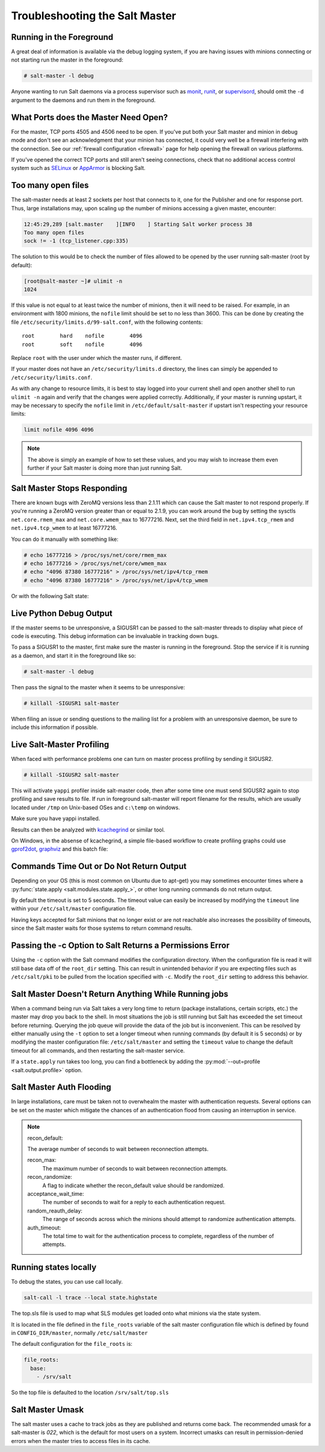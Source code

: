 .. _troubleshooting-salt-master:

===============================
Troubleshooting the Salt Master
===============================

Running in the Foreground
=========================

A great deal of information is available via the debug logging system, if you
are having issues with minions connecting or not starting run the master in
the foreground:

.. code-block:: bash

    # salt-master -l debug

Anyone wanting to run Salt daemons via a process supervisor such as `monit`_,
`runit`_, or `supervisord`_, should omit the ``-d`` argument to the daemons and
run them in the foreground.

.. _`monit`: http://mmonit.com/monit/
.. _`runit`: http://smarden.org/runit/
.. _`supervisord`: http://supervisord.org/

What Ports does the Master Need Open?
=====================================

For the master, TCP ports 4505 and 4506 need to be open. If you've put both
your Salt master and minion in debug mode and don't see an acknowledgment
that your minion has connected, it could very well be a firewall interfering
with the connection. See our :ref:`firewall configuration
<firewall>` page for help opening the firewall on various
platforms.

If you've opened the correct TCP ports and still aren't seeing connections,
check that no additional access control system such as `SELinux`_ or
`AppArmor`_ is blocking Salt.

.. _`SELinux`: https://en.wikipedia.org/wiki/Security-Enhanced_Linux
.. _`AppArmor`: http://wiki.apparmor.net/index.php/Main_Page

Too many open files
===================

The salt-master needs at least 2 sockets per host that connects to it, one for
the Publisher and one for response port. Thus, large installations may, upon
scaling up the number of minions accessing a given master, encounter:

.. code-block:: bash

    12:45:29,289 [salt.master    ][INFO    ] Starting Salt worker process 38
    Too many open files
    sock != -1 (tcp_listener.cpp:335)

The solution to this would be to check the number of files allowed to be
opened by the user running salt-master (root by default):

.. code-block:: bash

    [root@salt-master ~]# ulimit -n
    1024

If this value is not equal to at least twice the number of minions, then it
will need to be raised. For example, in an environment with 1800 minions, the
``nofile`` limit should be set to no less than 3600. This can be done by
creating the file ``/etc/security/limits.d/99-salt.conf``, with the following
contents::

    root        hard    nofile        4096
    root        soft    nofile        4096

Replace ``root`` with the user under which the master runs, if different.

If your master does not have an ``/etc/security/limits.d`` directory, the lines
can simply be appended to ``/etc/security/limits.conf``.

As with any change to resource limits, it is best to stay logged into your
current shell and open another shell to run ``ulimit -n`` again and verify that
the changes were applied correctly. Additionally, if your master is running
upstart, it may be necessary to specify the ``nofile`` limit in
``/etc/default/salt-master`` if upstart isn't respecting your resource limits:

.. code-block:: text

    limit nofile 4096 4096

.. note::

    The above is simply an example of how to set these values, and you may
    wish to increase them even further if your Salt master is doing more than
    just running Salt.

Salt Master Stops Responding
============================

There are known bugs with ZeroMQ versions less than 2.1.11 which can cause the
Salt master to not respond properly. If you're running a ZeroMQ version greater
than or equal to 2.1.9, you can work around the bug by setting the sysctls
``net.core.rmem_max`` and ``net.core.wmem_max`` to 16777216. Next, set the third
field in ``net.ipv4.tcp_rmem`` and ``net.ipv4.tcp_wmem`` to at least 16777216.

You can do it manually with something like:

.. code-block:: bash

    # echo 16777216 > /proc/sys/net/core/rmem_max
    # echo 16777216 > /proc/sys/net/core/wmem_max
    # echo "4096 87380 16777216" > /proc/sys/net/ipv4/tcp_rmem
    # echo "4096 87380 16777216" > /proc/sys/net/ipv4/tcp_wmem

Or with the following Salt state:

.. code-block:: yaml
    :linenos:

    net.core.rmem_max:
      sysctl:
        - present
        - value: 16777216

    net.core.wmem_max:
      sysctl:
        - present
        - value: 16777216

    net.ipv4.tcp_rmem:
      sysctl:
        - present
        - value: 4096 87380 16777216

    net.ipv4.tcp_wmem:
      sysctl:
        - present
        - value: 4096 87380 16777216

Live Python Debug Output
========================

If the master seems to be unresponsive, a SIGUSR1 can be passed to the
salt-master threads to display what piece of code is executing. This debug
information can be invaluable in tracking down bugs.

To pass a SIGUSR1 to the master, first make sure the master is running in the
foreground. Stop the service if it is running as a daemon, and start it in the
foreground like so:

.. code-block:: bash

    # salt-master -l debug

Then pass the signal to the master when it seems to be unresponsive:

.. code-block:: bash

    # killall -SIGUSR1 salt-master

When filing an issue or sending questions to the mailing list for a problem
with an unresponsive daemon, be sure to include this information if possible.


Live Salt-Master Profiling
==========================

When faced with performance problems one can turn on master process profiling by
sending it SIGUSR2.

.. code-block:: bash

    # killall -SIGUSR2 salt-master

This will activate ``yappi`` profiler inside salt-master code, then after some
time one must send SIGUSR2 again to stop profiling and save results to file. If
run in foreground salt-master will report filename for the results, which are
usually located under ``/tmp`` on Unix-based OSes and ``c:\temp`` on windows.

Make sure you have yappi installed.

Results can then be analyzed with `kcachegrind`_ or similar tool.

.. _`kcachegrind`: http://kcachegrind.sourceforge.net/html/Home.html


On Windows, in the absense of kcachegrind, a simple file-based workflow to create
profiling graphs could use `gprof2dot`_, `graphviz`_ and this batch file:

.. _`gprof2dot`: https://pypi.org/project/gprof2dot
.. _`graphviz`: https://graphviz.gitlab.io

.. code-block:: bash
    ::
    :: Converts callgrind* profiler output to *.pdf, via *.dot
    ::
    @echo off
    del *.dot.pdf
    for /r %%f in (callgrind*) do (
    echo "%%f"
        gprof2dot.exe -f callgrind --show-samples  "%%f" -o "%%f.dot"
        dot.exe "%%f.dot" -Tpdf -O
        del "%%f.dot"
    )

Commands Time Out or Do Not Return Output
=========================================

Depending on your OS (this is most common on Ubuntu due to apt-get) you may
sometimes encounter times where a :py:func:`state.apply
<salt.modules.state.apply_>`, or other long running commands do not return
output.

By default the timeout is set to 5 seconds. The timeout value can easily be
increased by modifying the ``timeout`` line within your ``/etc/salt/master``
configuration file.

Having keys accepted for Salt minions that no longer exist or are not reachable
also increases the possibility of timeouts, since the Salt master waits for
those systems to return command results.

Passing the -c Option to Salt Returns a Permissions Error
=========================================================

Using the ``-c`` option with the Salt command modifies the configuration
directory. When the configuration file is read it will still base data off of
the ``root_dir`` setting. This can result in unintended behavior if you are
expecting files such as ``/etc/salt/pki`` to be pulled from the location
specified with ``-c``. Modify the ``root_dir`` setting to address this
behavior.

Salt Master Doesn't Return Anything While Running jobs
======================================================

When a command being run via Salt takes a very long time to return
(package installations, certain scripts, etc.) the master may drop you back
to the shell. In most situations the job is still running but Salt has
exceeded the set timeout before returning. Querying the job queue will
provide the data of the job but is inconvenient. This can be resolved by
either manually using the ``-t`` option to set a longer timeout when running
commands (by default it is 5 seconds) or by modifying the master
configuration file: ``/etc/salt/master`` and setting the ``timeout`` value to
change the default timeout for all commands, and then restarting the
salt-master service.

If a ``state.apply`` run takes too long, you can find a bottleneck by adding the
:py:mod:`--out=profile <salt.output.profile>` option.


Salt Master Auth Flooding
=========================

In large installations, care must be taken not to overwhealm the master with
authentication requests. Several options can be set on the master which
mitigate the chances of an authentication flood from causing an interruption in
service.

.. note::
    recon_default:

    The average number of seconds to wait between reconnection attempts.

    recon_max:
       The maximum number of seconds to wait between reconnection attempts.

    recon_randomize:
        A flag to indicate whether the recon_default value should be randomized.

    acceptance_wait_time:
        The number of seconds to wait for a reply to each authentication request.

    random_reauth_delay:
        The range of seconds across which the minions should attempt to randomize
        authentication attempts.

    auth_timeout:
        The total time to wait for the authentication process to complete, regardless
        of the number of attempts.


Running states locally
======================

To debug the states, you can use call locally.

.. code-block:: bash

    salt-call -l trace --local state.highstate


The top.sls file is used to map what SLS modules get loaded onto what minions via the state system.

It is located in the file defined in the ``file_roots`` variable of the salt master
configuration file which is defined by found in ``CONFIG_DIR/master``, normally ``/etc/salt/master``

The default configuration for the ``file_roots`` is:

.. code-block:: yaml

   file_roots:
     base:
       - /srv/salt

So the top file is defaulted to the location ``/srv/salt/top.sls``


Salt Master Umask
=================

The salt master uses a cache to track jobs as they are published and returns come back.
The recommended umask for a salt-master is `022`, which is the default for most users
on a system. Incorrect umasks can result in permission-denied errors when the master
tries to access files in its cache.
